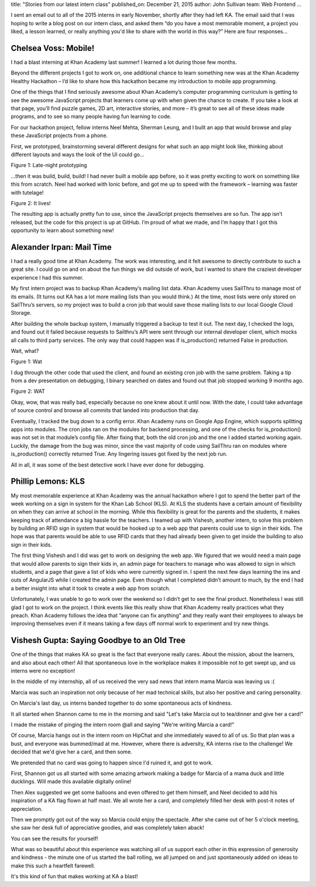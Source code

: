 title: "Stories from our latest intern class"
published_on: December 21, 2015
author: John Sullivan
team: Web Frontend
...

I sent an email out to all of the 2015 interns in early November, shortly after they had left KA. The email said that I was hoping to write a blog post on our intern class, and asked them “do you have a most memorable moment, a project you liked, a lesson learned, or really anything you'd like to share with the world in this way?” Here are four responses...

Chelsea Voss: Mobile!
=====================

I had a blast interning at Khan Academy last summer! I learned a lot during those few months.

Beyond the different projects I got to work on, one additional chance to learn something new was at the Khan Academy Healthy Hackathon – I’d like to share how this hackathon became my introduction to mobile app programming.

One of the things that I find seriously awesome about Khan Academy’s computer programming curriculum is getting to see the awesome JavaScript projects that learners come up with when given the chance to create. If you take a look at that page, you’ll find puzzle games, 2D art, interactive stories, and more – it’s great to see all of these ideas made programs, and to see so many people having fun learning to code.

For our hackathon project, fellow interns Neel Mehta, Sherman Leung, and I built an app that would browse and play these JavaScript projects from a phone. 

First, we prototyped, brainstorming several different designs for what such an app might look like, thinking about different layouts and ways the look of the UI could go…

.. image:: /images/stories-from-intern-class/chelsea.jpg
    :alt: A picture of Chelsea laying her head down on a bunch of paper.
    :class: align-center
    :target: /images/stories-from-intern-class/chelsea.jpg

.. class:: caption

	Figure 1: Late-night prototyping

…then it was build, build, build! I had never built a mobile app before, so it was pretty exciting to work on something like this from scratch. Neel had worked with Ionic before, and got me up to speed with the framework – learning was faster with tutelage!

.. image:: /images/stories-from-intern-class/screenshots.png
    :alt: Screenshots of the mobile app
    :class: align-center
    :target: /images/stories-from-intern-class/screenshots.png

.. class:: caption

	Figure 2: It lives!

The resulting app is actually pretty fun to use, since the JavaScript projects themselves are so fun. The app isn’t released, but the code for this project is up at GitHub. I’m proud of what we made, and I’m happy that I got this opportunity to learn about something new!

Alexander Irpan: Mail Time
==========================

I had a really good time at Khan Academy. The work was interesting, and it felt awesome to directly contribute to such a great site. I could go on and on about the fun things we did outside of work, but I wanted to share the craziest developer experience I had this summer.

My first intern project was to backup Khan Academy’s mailing list data. Khan Academy uses SailThru to manage most of its emails. (It turns out KA has a lot more mailing lists than you would think.) At the time, most lists were only stored on SailThru’s servers, so my project was to build a cron job that would save those mailing lists to our local Google Cloud Storage.

After building the whole backup system, I manually triggered a backup to test it out. The next day, I checked the logs, and found out it failed because requests to Sailthru’s API were sent through our internal developer client, which mocks all calls to third party services. The only way that could happen was if is_production() returned False in production.

Wait, what?

.. image:: /images/stories-from-intern-class/wat.jpg
    :alt: A large yellow duck in a river with the caption WAT.
    :class: align-center

.. class:: caption

	Figure 1: Wat

I dug through the other code that used the client, and found an existing cron job with the same problem. Taking a tip from a dev presentation on debugging, I binary searched on dates and found out that job stopped working 9 months ago.

.. image:: /images/stories-from-intern-class/meme.gif
    :alt: A reaction shot of Robert Downey Jr looking confused.
    :class: align-center

.. class:: caption

	Figure 2: WAT

Okay, wow, that was really bad, especially because no one knew about it until now. With the date, I could take advantage of source control and browse all commits that landed into production that day.

Eventually, I tracked the bug down to a config error. Khan Academy runs on Google App Engine, which supports splitting apps into modules. The cron jobs ran on the modules for backend processing, and one of the checks for is_production() was not set in that module’s config file. After fixing that, both the old cron job and the one I added started working again. Luckily, the damage from the bug was minor, since the vast majority of code using SailThru ran on modules where is_production() correctly returned True. Any lingering issues got fixed by the next job run.

All in all, it was some of the best detective work I have ever done for debugging.

Phillip Lemons: KLS
===================

My most memorable experience at Khan Academy was the annual hackathon where I got to spend the better part of the week working on a sign in system for the Khan Lab School (KLS). At KLS the students have a certain amount of flexibility on when they can arrive at school in the morning. While this flexibility is great for the parents and the students, it makes keeping track of attendance a big hassle for the teachers. I teamed up with Vishesh, another intern, to solve this problem by building an RFID sign in system that would be hooked up to a web app that parents could use to sign in their kids. The hope was that parents would be able to use RFID cards that they had already been given to get inside the building to also sign in their kids.

The first thing Vishesh and I did was get to work on designing the web app. We figured that we would need a main page that would allow parents to sign their kids in, an admin page for teachers to manage who was allowed to sign in which students, and a page that gave a list of kids who were currently signed in. I spent the next few days learning the ins and outs of AngularJS while I created the admin page. Even though what I completed didn’t amount to much, by the end I had a better insight into what it took to create a web app from scratch.

Unfortunately, I was unable to go to work over the weekend so I didn’t get to see the final product. Nonetheless I was still glad I got to work on the project. I think events like this really show that Khan Academy really practices what they preach. Khan Academy follows the idea that “anyone can fix anything” and they really want their employees to always be improving themselves even if it means taking a few days off normal work to experiment and try new things.

Vishesh Gupta: Saying Goodbye to an Old Tree
============================================

One of the things that makes KA so great is the fact that everyone really cares. About the mission, about the learners, and also about each other! All that spontaneous love in the workplace makes it impossible not to get swept up, and us interns were no exception!

In the middle of my internship, all of us received the very sad news that intern mama Marcia was leaving us :(

Marcia was such an inspiration not only because of her mad technical skills, but also her positive and caring personality.

On Marcia's last day, us interns banded together to do some spontaneous acts of kindness.

It all started when Shannon came to me in the morning and said "Let's take Marcia out to tea/dinner and give her a card!" 

I made the mistake of pinging the intern room @all and saying "We're writing Marcia a card!"

Of course, Marcia hangs out in the intern room on HipChat and she immediately waved to all of us. So that plan was a bust, and everyone was bummed/mad at me. However, where there is adversity, KA interns rise to the challenge! We decided that we'd give her a card, and then some. 

We pretended that no card was going to happen since I'd ruined it, and got to work.

First, Shannon got us all started with some amazing artwork making a badge for Marcia of a mama duck and little ducklings. Will made this available digitally online!

Then Alex suggested we get some balloons and even offered to get them himself, and Neel decided to add his inspiration of a KA flag flown at half mast. 
We all wrote her a card, and completely filled her desk with post-it notes of appreciation.

Then we promptly got out of the way so Marcia could enjoy the spectacle. After she came out of her 5 o'clock meeting, she saw her desk full of appreciative goodies, and was completely taken aback!

You can see the results for yourself!

.. image:: /images/stories-from-intern-class/group-pic.jpg
    :alt: A picture of all the interns gathered around Marcia.
    :class: align-center
    :target: /images/stories-from-intern-class/group-pic.jpg

What was so beautiful about this experience was watching all of us support each other in this expression of generosity and kindness - the minute one of us started the ball rolling, we all jumped on and just spontaneously added on ideas to make this such a heartfelt farewell.

It's this kind of fun that makes working at KA a blast! 

